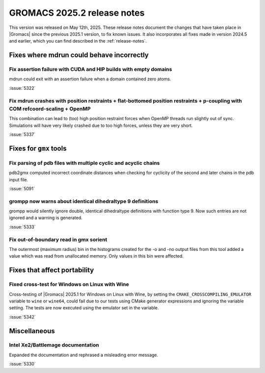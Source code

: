 GROMACS 2025.2 release notes
----------------------------

This version was released on May 12th, 2025. These release notes
document the changes that have taken place in |Gromacs| since the
previous 2025.1 version, to fix known issues. It also incorporates all
fixes made in version 2024.5 and earlier, which you can find described
in the :ref:`release-notes`.

.. Note to developers!
   Please use """"""" to underline the individual entries for fixed issues in the subfolders,
   otherwise the formatting on the webpage is messed up.
   Also, please use the syntax :issue:`number` to reference issues on GitLab, without
   a space between the colon and number!

Fixes where mdrun could behave incorrectly
^^^^^^^^^^^^^^^^^^^^^^^^^^^^^^^^^^^^^^^^^^

Fix assertion failure with CUDA and HIP builds with empty domains
"""""""""""""""""""""""""""""""""""""""""""""""""""""""""""""""""

mdrun could exit with an assertion failure when a domain contained
zero atoms.

:issue:`5322`

Fix mdrun crashes with position restraints + flat-bottomed position restraints + p-coupling with COM refcoord-scaling + OpenMP
""""""""""""""""""""""""""""""""""""""""""""""""""""""""""""""""""""""""""""""""""""""""""""""""""""""""""""""""""""""""""""""

This combination can lead to (too) high position restraint forces when OpenMP
threads run slightly out of sync. Simulations will have very likely crashed
due to too high forces, unless they are very short.

:issue:`5337`

Fixes for ``gmx`` tools
^^^^^^^^^^^^^^^^^^^^^^^

Fix parsing of pdb files with multiple cyclic and acyclic chains
""""""""""""""""""""""""""""""""""""""""""""""""""""""""""""""""

pdb2gmx computed incorrect coordinate distances when checking for cyclicity
of the second and later chains in the pdb input file.

:issue:`5091`

grompp now warns about identical dihedraltype 9 definitions
"""""""""""""""""""""""""""""""""""""""""""""""""""""""""""

grompp would silently ignore double, identical dihedraltype definitions with
function type 9. Now such entries are not ignored and a warning is generated.

:issue:`5333`

Fix out-of-boundary read in gmx sorient
"""""""""""""""""""""""""""""""""""""""

The outermost (maximum radius) bin in the histograms created for the -o and -no
output files from this tool added a value which was read from unallocated memory. Only
values in this bin were affected.

Fixes that affect portability
^^^^^^^^^^^^^^^^^^^^^^^^^^^^^

Fixed cross-test for Windows on Linux with Wine
"""""""""""""""""""""""""""""""""""""""""""""""

Cross-testing of |Gromacs| 2025.1 for Windows on Linux with Wine, by setting the
``CMAKE_CROSSCOMPILING_EMULATOR`` variable to ``wine`` or ``wine64``, could fail
due to our tests using CMake generator expressions and ignoring the variable
setting. The tests are now executed using the emulator set in the variable.

:issue:`5342`

Miscellaneous
^^^^^^^^^^^^^

Intel Xe2/Battlemage documentation
""""""""""""""""""""""""""""""""""

Expanded the documentation and rephrased a misleading error message.

:issue:`5330`

